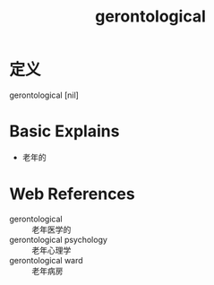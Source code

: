 #+title: gerontological
#+roam_tags:英语单词

* 定义
  
gerontological [nil]

* Basic Explains
- 老年的

* Web References
- gerontological :: 老年医学的
- gerontological psychology :: 老年心理学
- gerontological ward :: 老年病房
